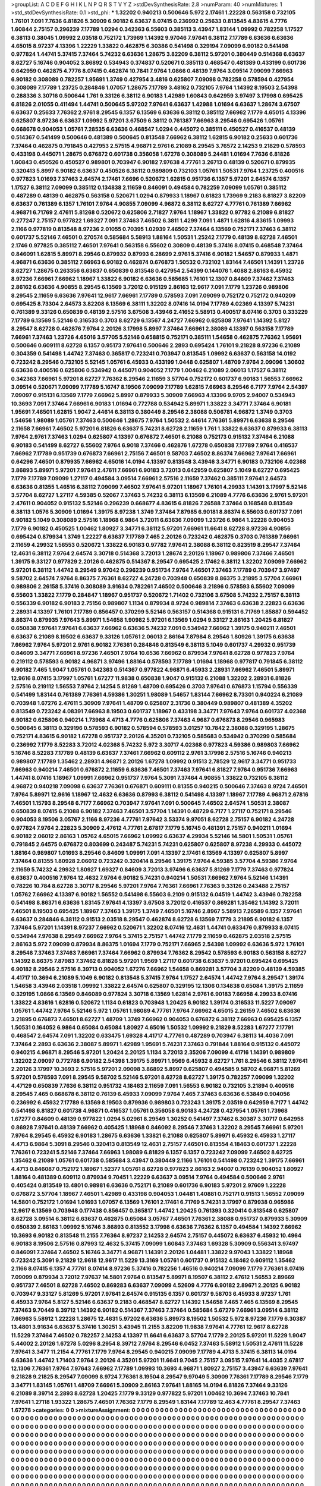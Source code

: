 >groupList:
A C D E F G H I K L
N P Q R S T V Y Z 
>stdDevSynthesisRate:
2.8 
>numParam:
40
>numMixtures:
1
>std_stdDevSynthesisRate:
0.1
>std_phi:
***
1.32202 0.940213 0.500646 5.972 2.17461 1.22228 0.563158 0.732105 1.76101 7.091
7.7636 6.81826 5.30909 6.90182 6.63637 8.07415 0.236992 0.25633 0.813545 4.83615
4.7776 1.60844 2.75157 0.296239 7.17789 1.0294 0.342363 6.55603 0.385113 3.43947
1.83144 1.09992 0.782258 1.17527 6.38113 0.38045 1.09992 2.03518 0.752172 1.73969
1.14392 9.97046 7.97641 6.38112 7.17789 6.63636 6.63636 4.65015 8.97237 4.13396
1.22229 1.33822 0.462875 6.30386 0.541498 0.329194 7.09099 6.90182 0.541498 0.977824
1.44741 5.37415 7.37464 5.74232 6.63636 1.28675 3.82209 6.38112 5.97201 0.380449
0.514368 6.63637 8.62727 5.16746 0.904052 3.86892 0.534943 0.374837 0.520671 0.385113
0.468547 0.481389 0.433199 0.601736 0.642959 0.462875 4.7776 8.07415 0.462874 10.7841
7.9764 1.0866 0.48139 7.9764 3.09514 7.09099 7.66963 6.90182 0.308089 0.782257
1.95691 1.3749 0.427954 3.4816 0.625807 7.09098 0.782258 0.578594 0.427954 0.308089
7.17789 1.23725 0.284846 1.07057 1.28675 7.17789 3.48162 0.732105 7.9764 1.14392
8.19503 2.54398 0.288336 3.30716 0.500644 1.761 9.33126 6.38112 6.90183 1.42989
1.60843 0.642959 3.97497 3.17998 0.695425 6.81826 2.01055 0.411494 1.44741 0.500645
5.97202 7.97641 6.63637 1.42988 1.01694 6.63637 1.28674 3.67507 6.63637 0.25633
7.76362 2.9761 8.29545 6.1357 6.13569 6.63636 6.38112 0.385112 7.66962 7.1779
4.65015 4.13396 0.625807 8.97236 6.63637 1.09992 5.97201 3.67509 6.38112 0.761387
7.66963 8.29546 0.695426 1.05761 0.668678 0.904053 1.05761 7.28535 6.63636 0.468547
1.0294 0.445072 0.385111 0.450527 0.416537 0.48139 0.514367 0.541499 0.500646 0.481389
0.500645 0.813548 7.66962 6.38112 1.62815 6.90182 0.25633 0.601736 7.37464 0.462875
0.791845 0.427953 2.57515 4.96871 2.9761 6.21089 8.29545 3.76572 2.14253 9.21829
0.578593 0.433198 0.445071 1.28675 0.676872 0.601738 0.356058 1.67278 0.308089 5.24481
1.01694 7.7636 6.81826 1.60843 0.450526 0.450527 0.989801 0.703947 6.90182 7.97638
4.77761 3.26713 0.48139 0.520671 0.879935 0.320413 5.8997 6.90182 6.63637 0.450526
6.38112 0.989809 0.732103 1.05761 1.50531 7.9764 1.23725 0.400516 0.977823 1.01693
7.37463 2.64574 2.17461 7.6696 0.520672 1.62815 0.951736 6.1357 5.97201 2.64574
6.1357 1.17527 6.38112 7.09099 0.385112 0.134838 2.11659 0.846091 0.494584 0.782259
7.09099 1.05761 0.385112 0.487289 0.48139 0.462875 0.563158 0.520671 1.0294 0.879933
1.18967 0.61823 1.73969 9.2183 6.81827 3.82209 6.63637 0.761389 6.1357 1.76101
7.9764 4.90855 7.09099 4.96872 6.38112 8.62727 4.77761 0.761389 7.66962 4.96871
6.71769 2.47611 5.81268 0.520672 0.625806 2.71827 7.9764 1.18967 1.33822 0.97782
6.21089 6.81827 0.277247 2.75157 0.977822 1.69327 7.091 7.37463 7.46502 6.3811
1.4299 7.091 1.4871 1.62816 4.83615 1.09993 2.1166 0.977819 0.813548 8.97236
2.01055 0.70395 1.02939 7.46502 7.37464 6.13569 0.752171 7.37463 6.38112 0.601737
5.52146 7.46501 0.270574 0.585684 5.58913 1.88164 1.50531 1.25242 7.1779 0.48139
8.62728 7.46501 2.1746 0.977825 0.385112 7.46501 7.97641 0.563158 6.55602 0.30809
0.48139 5.37416 8.07415 0.468548 7.37464 0.846091 1.62815 5.89971 8.29546 0.879932
0.87993 6.28699 2.9761 5.37416 6.90182 1.54657 0.879933 1.4871 4.96871 6.63636
0.385112 7.66963 6.90182 0.462874 0.676873 1.50532 0.732102 1.83144 7.46501 1.14391
1.23726 8.62727 1.28675 0.263356 6.63637 0.650839 0.813548 0.427954 2.54399 0.144076
1.4088 2.86163 6.45932 8.97236 7.66961 7.66962 1.18967 1.33822 6.90182 6.63636
0.585685 1.76101 12.1307 0.84609 7.37462 7.37463 2.86162 6.63636 4.90855 8.29545
6.13569 3.72012 0.915129 2.86163 12.9617 7.091 7.1779 1.23726 0.989806 8.29545
2.11659 6.63636 7.97641 12.9617 7.66961 7.17789 0.578593 7.091 7.09099 0.752172
0.752172 0.940209 0.695425 8.73304 2.64573 3.82208 6.13569 6.38111 1.32202 8.07416
14.0194 7.17789 4.02369 4.13397 5.74231 0.761389 9.33126 0.650839 0.48139 2.57516
3.67508 3.43946 2.41652 5.58913 0.400517 8.07416 0.3703 0.333229 7.17789 6.13569
5.52146 0.316533 0.3703 8.62729 6.13567 4.24727 7.66962 0.625808 7.97641 1.14392
5.8127 8.29547 8.62728 0.462876 7.9764 2.20126 3.17998 5.8997 7.37464 7.66961
2.38089 4.13397 0.563158 7.17789 7.66961 7.37463 1.23726 4.65016 3.57705 5.52146
0.658815 0.752171 0.385111 1.54658 0.462875 7.76362 1.95691 0.500646 0.609111 8.62728
6.1357 0.95173 7.97641 0.500646 2.2893 0.695424 1.76101 9.21828 8.97236 6.21089
0.304359 0.541498 1.44742 7.37463 0.365817 0.723241 0.703947 0.813545 1.09992 6.63637
0.563158 14.0192 0.723242 8.29546 0.732105 5.52145 1.05761 6.45933 0.433199 1.0448
0.625807 1.48709 7.9764 2.09096 1.30602 6.63636 0.400516 0.625806 0.534942 0.445071
0.904052 7.1779 1.00462 6.21089 2.06013 1.17527 6.38112 0.342363 7.66961 5.97201
8.62727 7.76362 8.29546 2.11659 3.57704 0.752172 0.601737 6.90183 1.56553 7.66962
3.09514 0.520671 7.09099 7.17789 5.16747 8.19506 7.09099 7.17789 1.62815 7.66963
8.29546 6.7177 7.9764 2.54397 7.09097 0.915131 6.13569 7.1779 7.66962 5.8997
0.879933 5.30909 7.66963 4.13396 9.9705 2.94007 0.534943 10.3693 7.091 7.37464
7.66961 6.90183 1.01694 0.772788 0.534942 5.89971 1.33822 3.34771 7.37464 6.90181
1.95691 7.46501 1.62815 1.9047 2.44614 6.38113 0.380449 8.29546 2.38088 0.506781
4.96872 1.3749 0.3703 1.54656 1.98089 1.05761 7.37463 0.500646 1.28675 7.9764
1.50532 2.44614 7.76361 5.89971 6.63638 8.29546 2.11658 7.66961 7.46502 5.97201
6.81826 6.63637 5.74231 8.62728 2.11659 1.761 1.33822 6.63637 0.879933 6.38113
7.9764 2.9761 7.37463 1.0294 0.625807 4.13397 0.676872 7.46501 6.21088 0.752173
0.915132 7.37464 6.21088 6.90183 0.541499 8.62727 6.55602 7.9764 6.9018 7.37466
0.462876 1.67278 0.650838 7.17789 7.9764 0.416537 7.66962 7.17789 0.951739 0.676873
7.66961 2.75156 7.46501 9.58703 7.46502 8.86374 7.66962 7.97641 7.66961 0.64296
7.46501 0.879935 7.66962 4.65016 14.0194 4.13397 0.813548 3.43946 3.34771 6.90183
0.732106 4.02368 3.86893 5.89971 5.97201 7.97641 2.47611 7.66961 6.90183 3.72013
0.642959 0.625807 5.1049 8.62727 0.695425 7.1779 7.17789 7.09099 1.27117 0.494584
3.09514 7.66961 2.57516 2.11659 7.37462 0.385111 7.97641 2.64573 6.63636 0.81355
1.46516 6.38112 7.09099 7.46502 7.97641 5.97201 1.18967 1.76101 4.29933 1.14391
3.17997 5.52146 3.57704 8.62727 1.27117 4.59385 0.52067 7.37463 5.74232 6.38113
6.13569 6.21089 4.7776 6.63636 2.9761 5.97201 2.47611 0.904052 0.915132 5.52146
0.296239 0.668677 4.83615 6.81826 7.26588 7.37464 0.168548 0.813549 6.38113 1.0576
5.30909 1.01694 1.39175 8.97238 1.3749 7.37464 7.87985 6.90181 8.86374 6.55603
0.601737 7.091 6.90182 5.1049 0.308089 2.57516 1.18968 6.9864 3.72011 6.63636
7.09099 1.23726 6.9864 1.22228 0.904053 7.1779 6.90182 0.450525 1.00462 1.80927
3.34771 6.38112 5.97201 7.66961 11.6641 8.62728 8.97236 4.90856 0.695424 0.879934
1.3749 1.22227 6.63637 7.17789 7.465 2.20126 0.723242 0.462875 0.3703 0.761389
7.66961 2.11659 4.29932 1.56553 0.520672 1.33822 6.90183 0.97782 7.97641 2.38088
6.38112 0.823519 8.29547 7.37464 12.4631 6.38112 7.9764 2.64574 3.30718 0.514368
3.72013 1.28674 2.20126 1.18967 0.989806 7.37466 7.46501 1.39175 9.33127 0.977829
2.20126 0.462875 0.514367 8.29547 0.695425 2.17462 6.38112 1.32202 7.09099 7.66962
5.97201 6.38112 1.44742 8.29549 9.97042 0.296239 0.951734 7.9764 7.46501 7.37463
7.17789 0.703947 3.97497 9.58702 2.64574 7.9764 8.86375 7.76361 8.62727 4.24728
0.703948 0.650839 8.86375 3.21895 3.57704 7.66961 0.989806 2.26158 5.37416 0.308089
3.91634 0.782261 7.46502 0.500646 3.21896 0.578593 6.55602 7.09099 6.55603 1.33822
7.1779 0.284847 1.18967 0.951737 0.520672 1.71402 0.732106 3.67508 5.74232 2.75157
6.38113 0.556339 6.90182 6.90183 2.75156 0.989807 1.1134 0.879934 8.9724 0.989814
7.37463 6.63638 2.22823 6.63636 2.28931 4.13397 1.76101 7.17789 0.856457 0.370299
5.52146 0.563157 0.514368 0.915131 6.71769 1.85887 0.594452 8.86374 0.879935 7.97643
5.89971 1.54658 1.90982 5.97201 6.13569 1.0294 9.33127 2.86163 1.20425 6.81827
0.650838 7.97641 7.97641 6.63637 7.66962 6.63636 5.74232 7.091 0.534942 7.66962
1.39175 0.940211 7.46501 6.63637 6.21089 8.19502 6.63637 9.33126 1.05761 2.06013
2.86164 7.87984 8.29546 1.80926 1.39175 6.63638 7.66962 7.9764 5.97201 2.9761
6.90182 7.76361 0.284846 0.813549 6.38113 5.1049 0.601737 4.29932 0.951739 0.84609
3.34771 7.66961 8.97236 7.46501 7.9764 10.6536 7.66962 0.879934 7.97641 8.62728
0.977823 7.9764 0.219112 0.578593 6.90182 4.96871 3.97496 1.88164 0.578593 7.17789
1.01694 1.18968 0.977817 0.791845 6.38112 6.90182 7.465 1.9047 1.05761 0.342363
0.514367 0.977822 4.96871 6.45933 2.28931 7.66962 7.46501 5.89971 12.9616 8.07415
3.17997 1.05761 1.67277 11.9838 0.650838 1.9047 0.915132 6.21088 1.32202 2.28931
6.81826 2.57516 0.219112 1.56553 7.9764 2.14254 5.81269 1.48709 0.695426 0.3703
7.97641 0.676873 1.15794 0.556339 0.541499 1.83144 0.761389 7.76361 4.59386 1.30251
1.98089 1.54657 1.83144 7.66962 8.73301 0.940224 6.21089 0.703948 1.67276 2.47611
5.30909 7.97641 1.48709 0.625807 2.31736 0.380449 0.989807 0.481389 4.35202 0.813549
0.723242 4.08391 7.66963 8.19503 0.601737 1.18967 0.433198 3.34771 7.97643 7.9764
0.601737 4.02368 6.90182 0.625806 0.940214 1.73968 4.4713 4.7776 0.625806 7.37463
4.9687 0.676873 8.29546 0.965983 0.500645 6.38113 0.329196 0.578593 6.90182 0.578594
0.578593 3.01257 10.7842 2.38088 0.329195 1.28675 0.752171 4.83615 6.90182 1.67278
0.951737 2.20126 4.35201 0.732105 0.585683 0.534942 0.370299 0.585684 0.236992 7.1779
8.52283 3.72012 4.02368 5.74232 5.972 3.30717 4.02368 0.977823 4.59386 0.989803
7.66962 5.16746 8.52283 7.17789 0.48139 6.63637 7.37461 7.66962 0.609112 2.9761
3.17998 2.57516 5.16746 0.940213 0.989807 7.17789 1.35462 2.28931 4.96871 2.20126
1.67278 1.09992 0.91513 2.78529 12.9617 3.34771 0.951733 7.66963 0.940214 7.46501
0.676872 2.11659 6.63636 7.46501 7.37463 7.97641 6.81827 7.9764 0.951736 7.66963
1.44741 8.07416 1.18967 1.09991 7.66962 0.951737 7.9764 5.3091 7.37464 4.90855
1.33822 0.732105 6.38112 4.96872 0.940218 7.09098 6.63637 7.76361 0.676871 0.609111
0.81355 0.940215 0.500646 7.37463 8.9724 7.46501 7.9764 5.89971 12.9616 1.18967
12.4632 6.63636 0.87993 6.38112 0.541498 4.13397 1.18967 7.17789 4.96871 2.67816
7.46501 1.15793 8.29548 6.7177 7.66962 0.703947 7.97641 7.091 0.500645 7.46502
2.64574 1.50531 2.38087 0.650839 8.07415 6.21088 6.90182 7.37463 7.46501 3.57704
1.14391 0.48729 6.7177 1.27117 0.752171 8.29546 0.904053 8.19506 3.05767 2.1166
8.97236 4.77761 7.97642 3.53374 9.97051 8.62728 2.75157 6.90182 4.24728 0.977824
7.9764 2.22823 5.30909 2.47612 4.77761 2.67817 7.1779 5.16745 0.481391 2.75157
0.940211 1.01694 6.90182 2.06012 2.86163 1.05762 4.65015 7.66962 1.09992 6.63637
4.29934 5.52146 14.5801 1.50531 1.05761 0.791845 2.64575 0.676872 0.803699 0.243487
5.74231 5.74231 0.625807 0.625807 8.97238 4.29933 0.445072 1.88164 0.989807 1.01693
8.29546 0.84609 1.09991 7.091 4.13397 2.17461 6.13569 4.13397 0.625807 5.8997
7.37464 0.81355 1.80928 2.06012 0.723242 0.320414 8.29546 1.39175 7.9764 4.59385
3.57704 4.59386 7.9764 2.11659 5.74232 4.29932 1.80927 1.69327 0.84609 3.72013
3.97496 6.63637 5.81269 7.1779 7.37463 0.977824 6.63637 0.400516 7.9764 12.4632
7.9764 6.90182 5.74231 0.940214 1.50531 7.66962 7.9764 5.52146 1.14391 0.78226
10.784 8.62728 3.30717 8.29546 5.97201 7.9764 7.76361 7.66961 7.76363 9.33126
0.243488 2.75157 1.05762 7.66962 4.13397 6.90182 1.56552 0.541498 6.55603 6.2109
0.915132 6.04519 1.44742 3.43946 0.782258 0.541498 8.86371 6.63636 1.83145 7.97641
4.13397 3.67508 3.72012 0.416537 0.869281 1.35462 1.14392 3.72011 7.46501 8.19503
0.695425 1.18967 7.37463 1.39175 1.3749 7.46501 5.16746 2.8967 5.58913 7.26589
6.1357 7.97641 6.63637 0.284846 6.38112 0.91513 2.03518 8.29547 0.462874 8.62728
6.13569 7.1779 3.21895 6.90182 6.1357 7.37464 5.97201 1.14391 8.97237 7.66962
0.520671 1.32202 8.07416 12.4631 1.44741 0.633476 0.879933 8.07415 0.534944 7.97638
8.29549 7.66962 7.9764 5.37415 2.75157 1.44742 7.1779 2.11659 0.462875 2.03518
2.57515 2.86163 5.972 7.09099 0.879934 8.86375 1.01694 7.1779 0.752171 7.66965
2.54398 1.09992 6.63636 5.972 1.76101 8.29546 7.37463 7.37463 7.66961 7.37464
7.66962 0.879934 7.76362 8.29542 0.578593 6.90183 0.563158 8.62727 1.14392 8.86375
7.87983 7.37462 6.81826 5.97201 1.9569 1.27117 0.601738 6.63637 5.97201 0.695424
0.695425 6.90182 8.29546 2.57516 8.39713 0.904052 1.67276 7.66962 1.54658 0.869281
3.57704 3.82209 0.48139 4.59385 4.41717 10.3694 6.21089 5.1049 6.90182 0.813548
5.37415 7.9764 1.17527 2.64574 1.44742 7.9764 8.29547 1.39174 1.54658 3.43946
2.03518 1.09992 1.33822 2.64574 0.625807 0.329195 12.1306 0.134838 0.65084 1.39175
2.11659 0.329195 1.0866 6.13569 0.846089 0.977824 3.30718 6.13569 1.62814 2.9761
6.90183 7.66958 4.29933 8.07416 1.33822 4.83616 1.62816 0.520672 1.1134 0.61823
0.703948 1.20425 6.90182 1.39174 0.316533 11.5227 7.09097 1.05761 1.44742 7.9764
5.52146 5.972 1.05761 1.98089 4.77761 7.9764 7.66962 4.65015 2.26159 7.46502
6.63636 3.21895 0.676873 7.46501 8.62727 1.48709 1.3749 7.66962 0.904053 0.676872
6.38112 7.66963 0.695425 6.1357 1.50531 0.164052 6.9864 0.65084 0.65084 1.80927
4.65016 1.50532 1.09992 9.21829 8.52283 1.67277 7.17791 0.468547 2.64574 7.091
1.32202 0.633475 1.69328 4.41717 4.77761 0.487289 0.703947 6.38113 14.4036 7.091
7.37464 2.2893 6.63636 2.38087 5.89971 1.42989 1.95691 5.74231 7.37463 0.791844
1.88164 0.915132 0.445072 0.940215 4.96871 8.29546 5.97201 1.20424 2.20125 1.1134
3.72013 2.35206 7.09099 4.41716 1.14391 0.989809 1.32202 2.09097 0.772788 6.90182
2.54398 1.39175 5.89971 1.9569 6.45932 8.62727 1.761 8.29546 6.38112 7.97641
2.20126 3.17997 10.3693 2.57516 5.97201 2.09098 3.86892 5.8997 0.625807 0.494585
9.58702 4.96871 5.81269 5.97201 0.578593 7.091 8.29545 9.58702 5.52146 5.97201
8.62728 8.62727 1.39175 0.782257 7.09099 1.32202 4.47129 0.650839 7.7636 6.38112
0.951732 4.18463 2.11659 7.091 1.56553 6.90182 0.732105 3.21894 0.400516 8.29545
7.465 0.668678 6.38112 0.76139 6.45933 7.09099 7.9764 7.465 7.37463 6.63636
6.53849 0.904056 0.236992 6.45932 7.17789 6.13569 8.19503 0.879936 0.989803 0.723243
1.39175 2.03519 0.642959 6.7177 1.44742 0.541498 6.81827 0.601738 4.96871 0.416537
1.05761 0.356058 6.90183 4.24728 0.427954 1.05761 1.73968 1.67277 0.84609 0.48139
0.977822 1.0294 5.02961 8.29549 1.30252 0.541497 7.37462 6.30387 3.30717 0.642958
0.86928 7.97641 0.48139 7.66962 0.405425 1.18968 0.846092 8.29546 7.37463 1.32202
8.29545 7.66961 5.97201 7.9764 8.29545 6.45932 6.90183 1.28675 6.63636 1.33821
6.21088 0.625807 5.89971 6.45932 6.45933 1.27117 4.4713 6.9864 5.3091 8.29546
0.320413 0.813549 12.4631 2.75157 7.46501 0.813554 4.18463 0.601737 1.22228 7.76361
0.723241 5.52146 7.37464 7.66963 1.98089 6.81829 6.1357 6.1357 0.723242 7.09099
7.46502 8.62725 1.35462 6.21089 1.05761 0.601738 0.585684 3.43947 0.380449 2.1166
1.76101 0.541498 0.723242 1.39175 7.66961 4.4713 0.846087 0.752172 1.18967 1.52377
1.05761 8.62728 0.977823 2.86163 2.94007 0.76139 0.904052 1.80927 1.88164 0.481389
0.609112 0.879934 9.70451 1.22229 6.63637 3.09514 7.9764 0.494584 0.500646 2.9761
0.405424 0.813549 13.4801 0.98981 6.63636 0.752171 6.21089 0.601736 6.90183 5.97201
2.97609 1.22228 0.676872 3.57704 1.18967 7.46501 1.42989 0.433198 0.904053 1.04481
1.40881 0.752171 0.91513 1.56552 7.09099 14.5801 0.752172 1.01694 1.01693 1.07057
6.13569 1.76101 2.17461 6.71769 5.74231 3.17997 0.879938 0.965986 12.9617 6.13569
0.703948 0.177438 0.856457 0.365817 1.44742 1.20425 0.761393 0.320414 0.813548 0.625807
8.62728 3.09514 6.38112 6.63637 0.462875 0.65084 3.05767 7.46501 7.76361 2.38088
0.951737 0.879933 5.30909 0.650839 2.86163 1.09992 5.16746 3.86893 0.813552 3.17998
6.63636 7.76362 6.1357 0.494584 1.14392 7.66962 10.3693 6.90182 0.813548 11.2155
7.76364 8.97237 2.14253 2.64574 2.75157 0.445072 6.63637 6.45932 10.4964 6.90183
8.19506 2.57516 0.87993 12.4632 5.37415 7.09099 1.60843 7.37463 1.69328 5.30909
0.556341 3.97497 0.846091 7.37464 7.46502 5.16746 3.34771 4.96871 1.14391 2.20126
1.04481 1.33822 9.97043 1.33822 1.18968 0.723242 5.3091 9.21829 12.9618 12.9617
11.5229 13.3169 1.05761 0.601737 0.915132 4.18462 0.609112 1.35462 2.1166 8.07415
6.1357 4.77761 8.07414 8.97236 5.37416 0.782256 1.46516 0.940214 7.09099 7.1779
7.76361 8.07416 7.09099 0.879934 3.72012 7.97637 14.5801 7.9764 0.813547 5.89971
8.19507 6.38112 2.47612 1.56553 2.89669 0.951737 7.46501 8.62728 7.46502 0.869283
6.63637 7.09099 4.52609 4.7776 6.90182 2.89671 2.20125 6.90182 0.703947 9.33127
5.81269 5.97201 7.97641 2.64574 0.915135 6.1357 0.601737 9.58703 6.45933 8.97237
1.761 6.45933 7.9764 5.8127 5.52146 6.63637 9.2183 0.468547 8.62727 1.14392
1.54658 7.465 7.465 6.13569 8.29545 7.37463 9.70449 8.39712 1.14392 6.90182
0.514367 7.37463 7.37464 0.585684 5.67279 7.66961 3.09514 6.38112 7.66963 5.58912
1.22228 1.28675 12.4631 5.97202 6.63636 5.89973 8.19502 1.50532 5.972 8.97236
7.1779 6.30387 13.4801 3.91634 6.63637 5.37416 1.30251 3.43945 11.2155 3.82209
11.9838 7.97641 4.77761 12.9617 8.62728 11.5229 7.37464 7.46502 0.782257 2.14253
4.13397 11.6641 6.63637 3.57704 7.1779 2.20125 5.97201 11.5229 1.9047 5.44002
2.20126 1.67278 5.0296 8.2954 8.39712 7.9764 8.29546 6.0452 7.37463 5.58912
1.50531 2.47611 11.5228 7.97641 3.3477 11.2154 4.77761 7.1779 7.9764 8.29545
0.940215 7.09099 7.17789 4.4713 5.37415 6.38113 14.0194 6.63636 1.44742 1.71403
7.9764 2.20126 4.35201 5.97201 11.6641 9.7045 2.75157 3.09515 7.97641 14.4035
2.67817 12.1306 7.76361 7.9764 7.97643 7.66962 7.17789 1.09993 10.3693 4.96871
1.80927 2.75157 3.43947 6.63639 7.97641 9.21828 9.21825 8.29547 7.09099 8.9724
7.76361 8.19504 8.29547 9.97049 5.30909 7.76361 7.17789 8.29546 7.1779 3.34771
1.83145 1.05761 1.48709 7.66961 5.30909 2.86163 7.97641 1.88165 14.0194 6.81826
7.37464 9.33126 6.21089 8.39714 2.2893 8.62728 1.20425 7.1779 9.33129 0.977822
5.97201 1.00462 10.3694 7.37463 10.7841 7.97641 1.27118 1.93322 1.28675 7.46501
7.76362 7.1779 8.29549 1.83144 7.17789 12.463 4.77761 8.29547 7.37463 1.67278
>categories:
0 0
>mixtureAssignment:
0 0 0 0 0 0 0 0 0 0 0 0 0 0 0 0 0 0 0 0 0 0 0 0 0 0 0 0 0 0 0 0 0 0 0 0 0 0 0 0 0 0 0 0 0 0 0 0 0 0
0 0 0 0 0 0 0 0 0 0 0 0 0 0 0 0 0 0 0 0 0 0 0 0 0 0 0 0 0 0 0 0 0 0 0 0 0 0 0 0 0 0 0 0 0 0 0 0 0 0
0 0 0 0 0 0 0 0 0 0 0 0 0 0 0 0 0 0 0 0 0 0 0 0 0 0 0 0 0 0 0 0 0 0 0 0 0 0 0 0 0 0 0 0 0 0 0 0 0 0
0 0 0 0 0 0 0 0 0 0 0 0 0 0 0 0 0 0 0 0 0 0 0 0 0 0 0 0 0 0 0 0 0 0 0 0 0 0 0 0 0 0 0 0 0 0 0 0 0 0
0 0 0 0 0 0 0 0 0 0 0 0 0 0 0 0 0 0 0 0 0 0 0 0 0 0 0 0 0 0 0 0 0 0 0 0 0 0 0 0 0 0 0 0 0 0 0 0 0 0
0 0 0 0 0 0 0 0 0 0 0 0 0 0 0 0 0 0 0 0 0 0 0 0 0 0 0 0 0 0 0 0 0 0 0 0 0 0 0 0 0 0 0 0 0 0 0 0 0 0
0 0 0 0 0 0 0 0 0 0 0 0 0 0 0 0 0 0 0 0 0 0 0 0 0 0 0 0 0 0 0 0 0 0 0 0 0 0 0 0 0 0 0 0 0 0 0 0 0 0
0 0 0 0 0 0 0 0 0 0 0 0 0 0 0 0 0 0 0 0 0 0 0 0 0 0 0 0 0 0 0 0 0 0 0 0 0 0 0 0 0 0 0 0 0 0 0 0 0 0
0 0 0 0 0 0 0 0 0 0 0 0 0 0 0 0 0 0 0 0 0 0 0 0 0 0 0 0 0 0 0 0 0 0 0 0 0 0 0 0 0 0 0 0 0 0 0 0 0 0
0 0 0 0 0 0 0 0 0 0 0 0 0 0 0 0 0 0 0 0 0 0 0 0 0 0 0 0 0 0 0 0 0 0 0 0 0 0 0 0 0 0 0 0 0 0 0 0 0 0
0 0 0 0 0 0 0 0 0 0 0 0 0 0 0 0 0 0 0 0 0 0 0 0 0 0 0 0 0 0 0 0 0 0 0 0 0 0 0 0 0 0 0 0 0 0 0 0 0 0
0 0 0 0 0 0 0 0 0 0 0 0 0 0 0 0 0 0 0 0 0 0 0 0 0 0 0 0 0 0 0 0 0 0 0 0 0 0 0 0 0 0 0 0 0 0 0 0 0 0
0 0 0 0 0 0 0 0 0 0 0 0 0 0 0 0 0 0 0 0 0 0 0 0 0 0 0 0 0 0 0 0 0 0 0 0 0 0 0 0 0 0 0 0 0 0 0 0 0 0
0 0 0 0 0 0 0 0 0 0 0 0 0 0 0 0 0 0 0 0 0 0 0 0 0 0 0 0 0 0 0 0 0 0 0 0 0 0 0 0 0 0 0 0 0 0 0 0 0 0
0 0 0 0 0 0 0 0 0 0 0 0 0 0 0 0 0 0 0 0 0 0 0 0 0 0 0 0 0 0 0 0 0 0 0 0 0 0 0 0 0 0 0 0 0 0 0 0 0 0
0 0 0 0 0 0 0 0 0 0 0 0 0 0 0 0 0 0 0 0 0 0 0 0 0 0 0 0 0 0 0 0 0 0 0 0 0 0 0 0 0 0 0 0 0 0 0 0 0 0
0 0 0 0 0 0 0 0 0 0 0 0 0 0 0 0 0 0 0 0 0 0 0 0 0 0 0 0 0 0 0 0 0 0 0 0 0 0 0 0 0 0 0 0 0 0 0 0 0 0
0 0 0 0 0 0 0 0 0 0 0 0 0 0 0 0 0 0 0 0 0 0 0 0 0 0 0 0 0 0 0 0 0 0 0 0 0 0 0 0 0 0 0 0 0 0 0 0 0 0
0 0 0 0 0 0 0 0 0 0 0 0 0 0 0 0 0 0 0 0 0 0 0 0 0 0 0 0 0 0 0 0 0 0 0 0 0 0 0 0 0 0 0 0 0 0 0 0 0 0
0 0 0 0 0 0 0 0 0 0 0 0 0 0 0 0 0 0 0 0 0 0 0 0 0 0 0 0 0 0 0 0 0 0 0 0 0 0 0 0 0 0 0 0 0 0 0 0 0 0
0 0 0 0 0 0 0 0 0 0 0 0 0 0 0 0 0 0 0 0 0 0 0 0 0 0 0 0 0 0 0 0 0 0 0 0 0 0 0 0 0 0 0 0 0 0 0 0 0 0
0 0 0 0 0 0 0 0 0 0 0 0 0 0 0 0 0 0 0 0 0 0 0 0 0 0 0 0 0 0 0 0 0 0 0 0 0 0 0 0 0 0 0 0 0 0 0 0 0 0
0 0 0 0 0 0 0 0 0 0 0 0 0 0 0 0 0 0 0 0 0 0 0 0 0 0 0 0 0 0 0 0 0 0 0 0 0 0 0 0 0 0 0 0 0 0 0 0 0 0
0 0 0 0 0 0 0 0 0 0 0 0 0 0 0 0 0 0 0 0 0 0 0 0 0 0 0 0 0 0 0 0 0 0 0 0 0 0 0 0 0 0 0 0 0 0 0 0 0 0
0 0 0 0 0 0 0 0 0 0 0 0 0 0 0 0 0 0 0 0 0 0 0 0 0 0 0 0 0 0 0 0 0 0 0 0 0 0 0 0 0 0 0 0 0 0 0 0 0 0
0 0 0 0 0 0 0 0 0 0 0 0 0 0 0 0 0 0 0 0 0 0 0 0 0 0 0 0 0 0 0 0 0 0 0 0 0 0 0 0 0 0 0 0 0 0 0 0 0 0
0 0 0 0 0 0 0 0 0 0 0 0 0 0 0 0 0 0 0 0 0 0 0 0 0 0 0 0 0 0 0 0 0 0 0 0 0 0 0 0 0 0 0 0 0 0 0 0 0 0
0 0 0 0 0 0 0 0 0 0 0 0 0 0 0 0 0 0 0 0 0 0 0 0 0 0 0 0 0 0 0 0 0 0 0 0 0 0 0 0 0 0 0 0 0 0 0 0 0 0
0 0 0 0 0 0 0 0 0 0 0 0 0 0 0 0 0 0 0 0 0 0 0 0 0 0 0 0 0 0 0 0 0 0 0 0 0 0 0 0 0 0 0 0 0 0 0 0 0 0
0 0 0 0 0 0 0 0 0 0 0 0 0 0 0 0 0 0 0 0 0 0 0 0 0 0 0 0 0 0 0 0 0 0 0 0 0 0 0 0 0 0 0 0 0 0 0 0 0 0
0 0 0 0 0 0 0 0 0 0 0 0 0 0 0 0 0 0 0 0 0 0 0 0 0 0 0 0 0 0 0 0 0 0 0 0 0 0 0 0 0 0 0 0 0 0 0 0 0 0
0 0 0 0 0 0 0 0 0 0 0 0 0 0 0 0 0 0 0 0 0 0 0 0 0 0 0 0 0 0 0 0 0 0 0 0 0 0 0 0 0 0 0 0 0 0 0 0 0 0
0 0 0 0 0 0 0 0 0 0 0 0 0 0 0 0 0 0 0 0 0 0 0 0 0 0 0 0 0 0 0 0 0 0 0 0 0 0 0 0 0 0 0 0 0 0 0 0 0 0
0 0 0 0 0 0 0 0 0 0 0 0 0 0 0 0 0 0 0 0 0 0 0 0 0 0 0 0 0 0 0 0 0 0 0 0 0 0 0 0 0 0 0 0 0 0 0 0 0 0
0 0 0 0 0 0 0 0 0 0 0 0 0 0 0 0 0 0 0 0 0 0 0 0 0 0 0 0 0 0 0 0 0 0 0 0 0 0 0 0 0 0 0 0 0 0 0 0 0 0
0 0 0 0 0 0 0 0 0 0 0 0 0 0 0 0 0 0 0 0 0 0 0 0 0 0 0 0 0 0 0 0 0 0 0 0 0 0 0 0 0 0 0 0 0 0 0 0 0 0
0 0 0 0 0 0 0 0 0 0 0 0 0 0 0 0 0 0 0 0 0 0 0 0 0 0 0 0 0 0 0 0 0 0 0 0 0 0 0 0 0 0 0 0 0 0 0 0 0 0
0 0 0 0 0 0 0 0 0 0 0 0 0 0 0 0 0 0 0 0 0 0 0 0 0 0 0 0 0 0 0 0 0 0 0 0 0 0 0 0 0 0 0 0 0 0 0 0 0 0
0 0 0 0 0 0 0 0 0 0 0 0 0 0 0 0 0 0 0 0 0 0 0 0 0 0 0 0 0 0 0 0 0 0 0 0 0 0 0 0 0 0 0 0 0 0 0 0 0 0
0 0 0 0 0 0 0 0 0 0 0 0 0 0 0 0 0 0 0 0 0 0 0 0 0 0 0 0 0 0 0 0 0 0 0 0 0 0 0 0 0 0 0 0 0 0 0 0 0 0
0 0 0 0 0 0 0 0 0 0 0 0 0 0 0 0 0 0 0 0 0 0 0 0 0 0 0 0 0 0 0 0 0 0 0 0 0 0 0 0 0 0 0 0 0 0 0 0 0 0
0 0 0 0 0 0 0 0 0 0 0 0 0 0 0 0 0 0 0 0 0 0 0 0 0 0 0 0 0 0 0 0 0 0 0 0 0 0 0 0 0 0 0 0 0 0 0 0 0 0
0 0 0 0 0 0 0 0 0 0 0 0 0 0 0 0 0 0 0 0 0 0 0 0 0 0 0 0 0 0 0 0 0 0 0 0 0 0 0 0 0 0 0 0 0 0 0 0 0 0
0 0 0 0 0 0 0 0 0 0 0 0 0 0 0 0 0 0 0 0 0 0 0 0 0 0 0 0 0 0 
>numMutationCategories:
1
>numSelectionCategories:
1
>categoryProbabilities:
1 
>selectionIsInMixture:
***
0 
>mutationIsInMixture:
***
0 
>obsPhiSets:
0
>currentSynthesisRateLevel:
***
0.0906729 0.117681 0.161686 0.022931 0.0670449 0.0648252 0.163784 0.19387 0.0427978 0.00209564
0.00121156 0.00356046 0.00273465 0.0055491 0.000717847 0.00479257 0.177542 0.253877 0.0995703 0.0313184
0.0187343 0.13372 0.0498178 0.518921 0.0109345 0.098979 0.285552 0.000294579 0.208873 0.0750212
0.0380683 0.0758579 0.128872 0.0406183 0.0186096 0.197172 0.0375453 0.0262304 0.186732 0.106374
0.0521667 0.000539369 0.00277596 0.118507 0.00687288 0.0291761 0.000280717 0.00683322 0.0254266 0.0203011
0.112126 0.1036 0.428663 0.000578972 0.143707 0.160998 0.00796475 0.0709905 0.238266 0.101227
0.0278735 0.0192179 0.00463863 0.00212023 0.0014194 0.304939 0.017855 0.00748046 0.00121289 0.212356
0.295235 0.000192972 5.11944e-05 0.0143631 0.147465 0.0666241 0.361102 0.491915 0.343587 0.522708
0.297083 0.418197 0.351428 0.306954 0.203781 0.268208 0.0857679 0.000363633 0.112037 0.412638
0.00131695 0.118778 0.127681 0.00695357 0.0486445 0.00185373 0.0129336 0.00753811 0.315417 0.114772
0.0703397 0.0584693 0.200729 0.0342438 0.161068 0.007991 0.0896586 0.314012 0.409369 0.299385
0.000451978 0.067662 0.148854 0.0382071 0.134434 1.96586e-06 0.209707 0.14062 0.00369189 0.0547762
0.00394673 0.0250481 0.64447 0.0985714 0.233152 0.0943537 0.00610295 0.0401775 0.000150353 0.100023
0.0847353 0.170525 0.0386996 0.0192846 0.133023 0.00335044 0.101017 0.248013 0.0751233 0.268265
0.101244 0.00722807 0.00647472 0.196459 0.196285 0.0038575 0.050291 0.0553811 0.00113817 0.162591
0.000233327 0.0394831 0.000725501 0.000801715 0.000381517 0.000367841 0.00375131 0.184291 0.00114065 8.76705e-05
0.0838677 0.0902097 0.227652 0.00272839 0.0124637 0.259754 0.00316969 0.039915 0.000125117 0.103363
0.00410946 0.00619514 0.122842 0.120771 0.169305 0.173266 0.140367 0.00208023 0.0375597 0.20873
0.0734985 0.482164 0.481256 0.434131 0.478044 0.517501 0.514268 0.291526 0.506021 0.375975
0.316863 0.511042 0.000297915 0.0028002 0.112351 0.00663126 0.159575 0.224108 0.00423556 0.0734171
0.119845 0.255899 0.04513 0.046311 0.166862 0.0231012 0.00404181 0.0376596 0.248143 6.45364e-05
0.164578 0.261125 0.223663 0.0486797 0.164217 0.140988 0.318346 0.113433 0.224839 0.00133873
0.131797 0.00695102 0.00702214 0.0599084 0.185008 0.126712 0.0576001 0.102128 0.0187501 0.000130342
0.00141343 0.0514688 0.0950068 0.105229 0.0928662 0.120239 0.000385824 0.00483158 0.0069843 0.213373
0.00279448 0.0815436 0.201112 0.169781 0.035986 0.00110346 0.0974597 0.0880833 0.199559 0.111895
0.0208209 0.0438444 0.0300451 4.41543e-05 0.156529 0.0264137 0.143284 0.00731269 0.00545189 0.0374762
0.0296351 0.0381542 0.00246302 0.0277101 0.253657 0.279122 0.00441874 0.139639 0.109586 0.252985
0.00585418 0.0923834 0.147001 0.411489 0.408447 0.466391 0.498334 0.403797 0.0416021 0.057487
0.0776991 0.116335 0.100332 0.000902203 0.020385 0.0425119 0.000612524 0.113108 0.00222178 0.0738226
0.05507 0.000166204 0.000190173 0.0375107 0.000586313 0.00101001 0.0147811 0.116817 0.00907623 0.0616002
0.00486701 0.0632808 0.0347648 0.243882 0.18167 0.0938256 0.000867581 0.107979 0.073997 0.0556236
0.182463 1.62001e-05 0.177821 0.000357647 0.0787017 0.0201524 0.00287489 0.0205834 0.00389776 0.0381205
0.0499702 0.0101186 0.0703035 0.0727081 0.00477659 0.0488264 0.0380802 0.115218 0.140555 0.00238493
0.0586598 0.123102 0.0620923 0.0103587 0.00126008 0.00178156 0.0811673 0.00107717 0.0683669 0.203754
0.0360797 0.0011244 0.182515 0.110758 0.000314056 0.0410642 0.0692444 0.147058 0.00126119 0.214912
0.00723322 0.00809102 0.0913647 0.1011 0.137072 0.00117653 0.000430113 0.223325 4.94925e-05 0.504208
0.296769 0.00691399 0.00918996 0.131938 0.00559104 0.112719 0.0336191 0.00250272 0.000109639 0.0690457
0.167535 0.16485 0.0300142 0.0383406 1.47586e-05 0.0851254 0.18182 0.0525126 0.0267383 0.00212239
0.186399 0.00182884 0.00587497 0.137004 0.115161 0.0214497 0.0363409 0.0627107 0.000857598 0.0201701
0.039849 5.3161e-05 0.142253 0.134733 0.00263404 0.0870466 0.11482 0.207869 0.130707 0.307674
0.062439 0.0180676 0.107349 0.0219192 0.0183535 0.000758845 0.0915856 0.0531969 0.00786348 0.0276157
0.215101 2.68767e-05 0.0373638 0.152449 0.00135445 0.0458935 0.0975858 0.00354391 0.00360098 2.60884e-05
0.00669007 0.0857655 0.119881 0.102391 0.0199708 0.00104221 0.00045412 0.0849629 0.121614 0.00483365
0.10842 6.69459e-05 0.000706662 0.000578686 0.0327265 0.000236078 0.212812 0.00286301 0.00426978 0.328677
0.308786 0.19277 0.193553 0.0270959 0.0490608 0.0512779 6.28641e-05 0.00117367 0.0438016 0.000165527
0.168286 0.000532697 0.11357 0.0109293 0.0400657 0.111604 0.00163574 0.20478 0.139346 0.0353098
0.00797941 0.0524587 0.0609696 2.83764e-05 0.346201 0.000274563 0.209993 0.209422 0.000323921 0.00151012
0.00211491 0.447657 0.181462 0.00967507 1.69613e-05 0.0632513 0.00903008 0.26222 0.0364632 0.0650096
0.00130643 0.0237651 0.000270237 0.432173 0.0173206 0.0431665 0.0316577 1.30282e-05 0.0107762 0.0188571
0.0144456 0.0191704 0.23525 0.00114733 0.0099912 0.00034705 0.12235 0.018442 0.020954 0.00603409
0.129373 0.161878 0.191461 0.0398149 0.173261 0.0103549 0.032054 0.121933 0.263226 0.0488944
0.00149127 0.0651466 0.0073347 0.232655 0.0636219 0.177957 0.0734438 0.0162279 0.000273242 0.0448168
0.093917 0.162303 0.0350114 4.36113e-05 0.265803 0.0683338 0.0776812 0.114658 0.0642551 0.0150604
0.180129 0.0228044 0.104321 0.00605001 0.139555 0.0450813 0.11329 0.0423741 0.134786 0.120842
0.138555 0.123609 0.00015926 0.188137 0.201133 0.00125186 0.115676 0.239688 0.165185 0.354986
0.181796 0.0331232 0.120803 0.00193718 0.059905 0.0854117 0.00249255 0.127268 0.000719594 0.0641382
0.000249899 0.00149461 0.00196694 0.053768 0.0946285 0.10529 0.199952 0.0128362 0.0280592 0.0266907
0.0373526 0.0642655 0.0006849 0.0125262 0.00965704 0.0041528 0.00301825 0.00965942 0.0755686 0.000340866
0.0045957 0.000572659 0.000804284 0.000807736 0.00414467 0.12899 0.00699913 4.15041e-05 7.91712e-05 0.00409351
0.0673554 0.0018997 0.0109344 0.05971 0.00165085 0.0115642 0.202042 0.0626352 0.000619089 0.000101122
0.00839044 0.000748287 0.144589 0.17742 0.161655 0.00720306 0.0819869 0.0665577 0.0267393 0.00430964
0.0596089 0.00260262 0.150682 0.0805798 0.0580398 0.00940707 0.227477 0.00756044 0.115337 0.283915
0.0248205 0.0862499 0.160536 0.0373335 0.124368 0.0932843 2.56983e-05 0.167997 0.0794295 0.00832586
0.186556 0.0336208 0.00207179 0.0326314 0.0307745 0.00399081 0.0535061 0.000582527 0.0593533 0.0947657
0.000635901 0.034589 0.000188263 0.000811334 0.113326 0.256295 0.083065 0.00881262 0.169894 0.0178803
0.0231151 0.0511809 0.0239824 0.197368 0.209979 0.00929397 0.194491 0.00100985 0.0521161 0.178636
0.109975 0.0043471 0.00298205 0.00114246 0.216752 0.00173976 0.00291201 0.0683109 0.0139333 0.00568113
0.268705 0.0971167 0.292663 0.00312246 0.0252795 0.271344 0.0185323 3.73657e-05 0.108706 0.101243
0.0252545 0.0213423 5.85387e-05 0.000412183 0.0506826 0.00229877 0.0170107 0.00116012 0.00141357 0.161559
5.11538e-05 0.186388 0.00109064 0.0164833 0.577009 0.0749009 0.0682875 0.0421569 0.0475368 0.00106766
0.473795 0.000417716 0.0502872 0.015799 0.101903 0.000716537 0.0663178 0.00131446 0.00484362 0.0441233
0.266184 0.137559 0.010507 0.000869443 0.167171 0.000380951 0.0110495 0.000276844 0.114427 0.140813
0.0274439 0.00492951 0.0580629 0.0881079 0.00541147 0.300887 0.000783636 0.0813404 0.000385813 0.190578
0.0511641 0.00030435 0.00148095 0.00481625 0.0298707 0.0206113 0.12668 0.0679214 0.0432603 0.0755986
0.00987089 0.0262222 0.0730814 0.00230377 0.107278 0.000572238 0.347742 0.0067558 0.048749 0.00198095
0.00251889 0.00348827 0.0431583 3.86322e-05 0.0277017 0.00344599 0.0369428 0.153531 0.189018 0.0487483
0.38414 0.104857 0.0112877 0.00210928 0.000543727 0.00199324 0.250893 0.162295 0.0147882 0.250264
0.0551793 0.195878 0.0914136 0.0159279 0.109212 0.0432691 0.0425504 0.00191507 0.0163534 0.00148139
0.170869 0.00299492 0.0262467 0.0932084 0.156693 0.0804262 0.156749 0.00327671 0.0406204 0.00866023
0.0046041 0.0508737 0.000963505 0.0735435 0.178531 0.00740213 0.00346954 0.132905 0.161507 0.267899
0.171422 0.000967365 0.0531236 0.0028996 81.2529 0.0190957 0.000637607 0.000676073 0.164839 0.0704782
0.0330247 0.139268 0.00336577 0.00688585 0.000113796 0.0243456 0.194326 0.116587 0.195272 0.140622
0.00788994 0.0707968 0.0237741 0.0478639 0.201728 0.0655471 0.00546883 0.0691353 0.00834668 0.031581
0.0021585 0.111147 0.00236444 0.0494094 0.0292666 0.00154351 0.0881456 0.0367134 0.00290939 0.242616
0.065525 0.0971027 0.085834 0.113076 0.217635 0.00295952 0.00215711 0.123373 0.0128283 0.0697791
0.0224042 0.13139 0.283422 0.00218747 0.328509 0.130022 0.00114523 0.105919 0.000250807 0.00633022
0.0997735 0.000675591 0.0775653 0.0165199 0.0122253 0.381639 0.23123 0.00117396 0.0969937 8.98615e-05
0.0125188 0.257697 0.0360166 0.0140829 0.0828104 0.000861299 0.00659531 0.000471852 0.00285917 0.0789841
0.318144 0.321646 0.0588984 0.120749 0.070829 0.000323803 0.146116 0.0490694 0.018545 0.367053
0.0541999 0.262586 0.0327771 0.118994 0.183693 0.243166 0.0019424 0.0904089 0.00514808 0.153383
0.00413843 0.385147 0.0569703 0.170812 0.159695 0.0654567 0.166832 0.0678401 0.00529144 0.113171
0.00365795 0.348467 0.00496898 6.49673e-05 0.0964861 0.129605 0.0662923 0.1116 0.0311333 0.1454
0.00651508 0.00415801 0.064677 0.00797169 0.0787277 0.0406275 0.0310189 0.000158785 0.136676 0.438369
0.0120195 0.195255 0.202137 0.166454 0.0536323 0.134743 0.179539 0.001334 0.182842 0.0251314
0.00083213 0.127309 0.0430856 0.0228023 0.00600682 0.101533 0.0258453 0.105638 0.0850277 0.0118006
0.162922 0.00543986 0.0228935 0.00171586 0.0168052 0.00316978 0.00254979 0.0467723 0.371235 0.00139596
0.0865078 0.264898 0.0129978 0.0624439 0.00443618 0.0131195 0.000910676 0.0161835 0.217191 0.107623
0.0438894 0.00170519 0.00283125 0.0874891 0.0906686 0.00235453 0.00904191 0.00022086 0.0194155 0.0215938
0.00431332 0.0444472 0.328054 0.141586 0.0109121 0.0019282 0.26685 0.0147088 0.197534 0.152739
0.0525998 0.00378791 0.00811155 9.30071e-06 0.0015387 0.000358718 0.00122081 0.111466 0.000443903 0.00963756
0.102649 0.00422534 0.212515 0.361829 0.00231088 0.0294137 0.074846 0.0530269 0.131681 0.0127059
0.0459113 0.125056 0.109207 0.12121 0.0142306 0.00353108 0.00697889 0.0335736 0.246598 0.0817029
0.335908 0.0814127 0.146812 0.0348446 0.0398961 0.000382578 0.00591579 0.0436322 0.305533 0.0178591
0.0440689 0.113841 0.118724 0.0116103 0.279921 0.0135701 0.0647929 0.00186249 0.125189 0.0226654
0.000108331 0.131239 0.238359 0.190832 0.0224277 0.201647 0.000109505 0.0954193 0.212478 0.247319
0.000920071 0.148982 0.359205 0.180425 0.206753 0.0477742 0.169665 0.001898 0.0332477 0.135362
0.136412 0.144036 0.0417584 0.0028321 0.00277041 0.146329 0.00759073 0.170721 0.029104 0.000504492
0.031413 0.0189942 0.186034 0.221916 0.202662 0.261039 0.313892 0.215896 0.11276 0.123049
0.17038 0.0150678 0.00313689 0.0305714 0.215797 0.0766869 0.332273 0.0568886 0.0252309 0.0132865
0.452978 0.127947 0.0170787 0.245822 0.277426 0.141805 0.00351845 0.0836541 0.211739 0.0021981
0.0516003 0.116846 0.0400342 0.238229 0.265214 0.00497754 0.260605 0.204119 0.0374071 0.191333
0.120589 0.109291 2.41369 0.0589017 0.202521 0.126328 0.108577 0.0372088 0.0300926 0.0832932
0.116203 0.0658356 0.075429 0.12421 0.142411 0.329114 0.454038 0.146328 0.552166 0.00273041
0.00513097 0.0562064 0.00540613 0.0100661 0.0532277 0.118186 0.04675 0.194291 0.00512419 0.0661928
0.000211422 0.000558177 0.000491822 0.0220581 0.149091 0.00047625 0.0348329 0.0161792 0.361759 0.0307643
0.0959976 0.138282 0.0842468 0.203588 0.183063 0.000664878 0.152832 0.0939339 0.0485875 0.105812
0.0735325 0.197422 0.257139 0.0137484 0.000463877 0.0997744 0.144984 0.00899177 0.101393 0.00051431
0.171348 0.0699292 0.0750661 0.00915666 0.00078843 0.00340336 0.00366331 0.0025685 0.142578 0.00107794
0.0957119 0.00467514 0.0594192 0.0429022 0.000122107 0.083749 0.00371259 0.0545158 0.0030938 0.00280291
0.227426 0.250378 0.0339956 0.0837725 0.180797 0.00412833 0.00655773 0.0148321 0.206441 0.218345
0.115849 0.118299 0.0924304 0.108204 0.00871914 0.00054105 0.0310438 0.000260493 0.909086 0.0275398
0.381555 0.000596642 0.143737 0.00100297 0.114515 0.00816257 0.0727049 0.000906931 0.0464185 0.0650713
0.00660851 0.164364 0.0183645 0.043927 0.00308346 0.163128 0.0212242 0.0185166 0.186683 0.0689459
0.0408683 0.141923 0.055214 0.174689 0.0162757 0.018475 0.00145454 0.0375208 0.00138809 0.0377779
0.1727 0.183146 0.00434265 0.132224 0.161914 0.007099 0.454821 4.86849e-06 0.0517614 0.0218174
0.050538 0.0245577 0.00704625 0.0957651 0.00949491 0.0159424 0.0410291 0.00527132 0.10745 0.10524
0.0154337 0.000892758 0.000809227 0.0696873 0.0382327 0.0418006 0.00153006 0.0482279 0.201466 0.0841292
0.112091 0.0762794 0.00340304 0.0165287 0.0370138 0.123859 0.0490619 0.000107065 0.0768951 0.00473012
0.000196808 0.0280407 0.168625 0.0746156 0.0833226 0.0964094 0.086105 0.200973 0.205154 0.349899
0.0287582 0.0216608 0.359225 0.306995 0.00612764 0.0325391 0.166486 0.0487693 0.151191 0.0813895
0.000223095 0.161099 0.0614269 0.0023323 0.00206325 0.0417061 0.0375389 0.172819 0.214988 0.000711909
0.0164159 0.122499 0.0376495 0.0367689 0.148143 0.125082 0.0114143 0.0731195 0.00294535 0.026013
0.0148019 0.00285951 0.00144542 0.03821 0.0237132 0.0262643 0.0662469 0.0474033 0.107687 0.0733193
0.0558796 0.00171194 0.0161794 0.0064857 0.00217442 0.127332 0.000751661 0.209889 0.000744697 0.000259599
0.000707526 0.0153221 0.00905083 0.130862 0.117866 0.0016972 0.00860016 0.0139732 0.0488766 0.189557
0.0183076 0.010868 0.0586047 0.000215486 0.00246511 0.00120149 0.0478701 0.000925503 0.00830734 0.00227827
0.274953 0.116163 0.117691 0.000195922 0.0275044 0.0279966 0.0188672 0.268827 0.0204015 0.0231939
0.110994 0.082258 0.123809 0.108306 0.188991 0.196106 0.0232362 0.000224906 0.0210405 0.00748848
0.0276181 0.0792885 0.0208883 0.591107 0.178212 0.0670857 0.238944 0.112233 0.00298786 0.00043022
0.118001 0.100495 0.00248134 0.0719736 0.0994257 0.00410388 0.0289677 0.0197689 0.0156943 0.0114339
0.0127763 0.00887714 0.00705724 0.178252 0.00224313 0.139243 0.00732701 0.0409019 0.242323 0.00207872
0.000719439 0.00358082 0.0398621 0.00454809 0.00828464 0.00787924 0.0430216 0.0683605 0.00441957 0.00121716
0.0756187 0.116612 0.000524869 0.0372432 0.139325 0.108492 0.133738 0.0651389 0.180518 0.0491857
0.000401335 0.000309369 0.0184375 0.0454794 0.121729 0.257826 0.0111294 0.0487102 0.206014 0.0834213
0.0470499 0.0391989 0.0146466 0.008702 0.168588 0.0408822 0.160243 0.0120826 0.154355 0.0235429
0.043469 0.153738 0.00184088 0.0143846 0.0496746 0.0193011 0.000209762 0.000627481 3.47611e-05 0.00151023
0.00351091 0.0726066 0.0441967 0.00373358 0.0954452 0.00168377 0.179765 0.000216204 0.129324 0.00834799
0.000920229 0.00750603 0.0223588 0.0676088 0.000384525 0.151407 0.229778 0.00128544 0.000903072 0.153701
0.0761723 0.035835 0.018341 0.0951505 0.0079431 0.15702 0.114231 0.00162806 0.0339918 0.195901
0.0131568 0.00680765 0.25468 0.0562336 0.0384593 0.000604561 0.00683923 0.0184479 0.0112102 0.114653
0.0625397 0.0232346 0.0841129 0.0480234 0.198435 0.000407417 0.0171627 0.129741 0.0608423 0.0293936
0.0843017 0.0557757 0.131313 0.0213748 0.234153 0.220859 0.00508694 0.403517 0.177769 0.0919682
0.0640667 0.322511 0.123628 0.000202445 0.163941 0.15914 0.0934754 0.0128718 0.112798 0.0241008
0.00422134 0.0259309 0.12858 0.000529212 0.105699 0.0812641 0.123842 0.206403 0.107605 0.158382
0.168909 0.160864 0.0132397 0.0803527 0.0976131 0.00858918 0.0332875 0.194769 0.149721 0.004029
0.00346434 0.0279743 0.0874792 0.0661855 0.00526067 0.0107971 0.00111688 0.0122011 0.136131 0.00254557
0.000935102 0.0457896 0.170972 0.000327987 0.000118664 0.0660435 0.144614 0.0849179 0.0732766 0.173533
0.0190032 0.00535567 0.0786292 0.0011774 0.11851 0.259587 0.0140964 0.173498 0.122864 0.232064
0.070582 0.0291505 0.147359 0.000349351 0.000964105 0.0345215 0.01118 0.259882 0.0469823 0.000978483
0.118199 0.216962 0.0710222 0.032092 0.111947 0.249451 0.233453 0.00200581 3.12285 0.0162544
0.008348 0.156795 0.000419729 0.170616 0.00487443 0.136182 0.0713648 0.00248996 0.00151999 0.167632
0.0904379 0.135957 0.305211 0.0740132 0.0189384 0.0242567 0.00620639 0.0545299 0.00210837 0.0885991
0.0112248 0.0738332 0.00119937 0.0478518 0.20795 0.116535 0.039505 0.110699 0.105806 0.00377038
0.0357661 0.17592 0.000380618 0.0335656 0.00122907 0.000806785 0.045485 0.00415827 0.0083226 0.00058362
0.10519 0.0617759 0.00883238 0.0607647 0.00194701 0.14775 0.0607403 0.0270228 0.098256 0.18996
0.00206289 0.0432469 0.0177979 0.00824348 0.113764 0.0588985 0.00701355 0.00638718 0.000991739 0.0107387
0.0125253 0.00129833 0.0892018 0.100892 0.0116205 0.0926531 0.0834057 0.27494 0.000221795 0.00525312
0.14548 0.0392152 0.0245722 0.000812625 0.0593651 0.00132016 0.107116 0.0291279 0.417398 0.0018557
0.00171295 0.135471 0.0499123 0.277568 0.0535071 0.000106866 0.0115356 0.000785901 0.00214735 0.013462
0.00144564 0.14182 0.182323 0.000350794 0.0162346 0.000369412 0.00224387 0.155995 0.184793 0.150746
0.059636 0.0404474 0.154522 0.000284584 0.116162 0.229259 0.00351715 0.33382 0.0498683 0.168272
0.144955 0.193235 0.00622446 0.00258101 0.353301 0.325244 0.0812673 0.0454814 0.257345 0.19078
0.0778904 0.129866 9.06935e-05 0.0277814 0.0806665 0.143447 0.00338132 0.00119035 0.00569651 0.213465
0.238473 0.0003914 0.251417 0.00211447 0.233686 0.0861331 0.0813313 0.00506355 0.00732574 0.129685
0.000681541 0.0124634 0.0142781 0.0398702 0.00312877 0.000545814 0.000525407 0.103694 0.0182835 0.138591
0.000113222 0.121194 0.000185075 0.0958695 0.0547251 0.126873 0.0246807 3.57526e-05 2.26299e-05 0.00115692
0.25774 0.378825 0.00201725 0.0245995 0.000949506 0.15898 0.101747 0.324276 0.126635 0.000362879
0.182095 0.0162697 0.0173758 0.000952518 0.13098 0.000386865 0.0614648 0.00541763 0.153611 0.0177076
0.00116082 0.00126104 0.10421 0.000806436 0.0784424 0.16846 0.171685 0.0720911 0.155049 0.154758
0.056539 0.141267 0.152556 0.164944 0.00365432 0.0435698 0.144447 0.233527 0.112139 0.0915248
0.0921376 0.0290321 0.192349 0.0151216 0.0457352 0.228614 0.120576 0.0870807 0.128476 0.184199
0.12565 0.0541799 5.96123e-05 0.0596513 0.0196592 0.014248 0.00966694 0.270032 0.607699 0.106031
0.173009 0.100418 0.00889378 0.111654 0.00119676 0.17781 0.00042315 0.173537 0.00525578 0.0114144
0.00209043 0.0628471 0.258269 0.0469748 0.152543 0.00535967 0.115946 0.232159 0.200496 0.275598
0.070932 0.161092 0.103629 0.149923 0.00162406 0.126638 0.171894 0.0781712 0.0838197 0.184126
0.0071857 0.206062 0.100393 0.069648 0.0895055 0.116077 0.175046 0.0538607 0.0534463 0.001367
0.430621 0.176687 0.153455 0.276362 0.0476982 0.0788681 0.125211 0.286108 0.114864 0.199905
0.00354366 0.109536 0.0047749 0.00172846 0.316085 0.181263 0.045681 0.00490278 0.00182929 0.0133562
0.222677 0.173428 0.0115111 0.220266 0.0587836 0.0754874 0.00662986 0.0584677 0.176934 0.0054202
0.0410875 0.013337 0.00550099 0.301493 0.0636731 0.00773284 0.0362843 0.001176 0.253217 0.00868338
0.0445713 0.000773586 0.117291 0.0571465 0.0545658 0.201964 0.00148911 0.000280626 0.00856844 0.00387434
0.0164924 0.0184819 0.153275 0.1265 0.0555622 0.007224 0.162332 0.0154973 0.126718 0.046542
0.219438 0.0152772 0.498739 7.08615e-05 0.00188273 0.0109346 0.0972013 0.0483046 0.168822 0.0796483
0.0788723 0.0345131 0.00262542 0.0563568 0.0604292 0.0970379 0.0637182 0.00305512 0.000381582 0.0222516
0.36802 0.00015601 0.121067 0.219143 0.178146 0.0877596 0.182902 0.0567295 0.05638 0.000368938
0.0216322 0.0444807 0.0016282 0.0065303 0.019965 0.158332 0.120887 0.436047 0.00190958 0.0373534
0.000198876 0.0195362 0.00267324 0.134701 0.0147377 0.0133746 0.0321039 0.00149325 0.0822585 0.00520248
0.000264211 4.46832e-05 0.0822036 0.118682 0.223549 0.174448 0.0312736 0.0537427 0.0168415 0.141638
0.0249722 0.00611885 0.149646 0.00161509 0.029801 0.261252 0.0929126 8.69319e-05 0.216803 0.000252452
0.0097385 0.00293775 0.0057705 0.0418425 0.0940781 0.00125588 0.298217 0.00299653 0.00847927 0.0110735
0.132903 0.00298924 0.00139164 0.0416386 0.00298802 0.00357878 0.0217896 0.18385 0.0227337 0.101892
0.158014 0.0320844 0.0233567 0.000749861 0.021311 0.00768705 0.0201519 0.000219332 0.185874 0.0634394
0.156862 6.65002e-05 0.00182035 0.414957 0.0063414 0.00298015 0.140857 0.00584917 0.000236109 0.00950447
0.0872762 0.151682 0.0217861 0.00026133 0.124822 0.0329827 0.0103502 0.124672 0.0895413 0.00913618
0.00229368 0.00227995 0.000650313 0.0987368 0.00393632 0.0348639 0.116633 0.113846 0.00862221 0.035725
0.0159689 0.0612975 0.00767585 0.494286 0.00208636 0.00130661 0.00316326 0.00455677 0.184953 0.224252
0.0600391 0.0449544 0.0144071 0.0853999 0.0714762 0.0157393 0.0038736 0.0301113 0.160119 0.0389541
0.0780856 0.0930211 0.0123271 0.0114464 0.000257673 0.00388209 0.00875844 0.0969775 0.0011534 0.0274475
0.087097 0.151199 0.0673421 0.000953555 0.0537654 0.0576575 0.0464628 0.0140757 0.00464376 0.00266759
0.212979 0.00601907 0.00342041 0.0149816 0.0892467 0.000180447 0.00566836 0.0287966 0.0445188 0.183803
0.000193022 0.0250686 0.0233207 0.0226054 0.000417467 0.0196474 0.0967139 0.0750949 0.000994786 0.14121
0.0787361 0.00058572 0.0138639 0.000594496 0.0184234 0.0190031 0.0978323 0.233515 0.00368247 0.142016
0.0952733 0.103224 0.0204589 0.0399286 0.0230292 0.0272807 0.050283 0.0263632 0.0192678 0.145039
4.18826e-05 0.000561507 0.00371412 0.00279929 0.000890408 0.00262662 0.0609329 0.000201265 0.0551626 0.168514
0.160063 0.163679 0.173457 6.30914e-05 0.0209526 0.165988 0.00047622 0.0774432 0.000181952 2.08443e-05
0.00193046 4.3893e-05 0.117727 0.00260172 0.111793 0.14268 0.118374 0.0182353 0.00338447 0.212021
0.0539506 0.19754 0.00941661 0.0537276 0.0398535 0.038819 0.185739 0.0774831 0.211348 0.0152288
0.00562368 0.0372334 0.0429492 0.443137 0.0525158 0.0229677 0.124411 0.0350588 0.0169057 0.133762
>noiseOffset:
>observedSynthesisNoise:
>std_NoiseOffset:
>mutation_prior_mean:
***
0 0 0 0 0 0 0 0 0 0
0 0 0 0 0 0 0 0 0 0
0 0 0 0 0 0 0 0 0 0
0 0 0 0 0 0 0 0 0 0
>mutation_prior_sd:
***
0.35 0.35 0.35 0.35 0.35 0.35 0.35 0.35 0.35 0.35
0.35 0.35 0.35 0.35 0.35 0.35 0.35 0.35 0.35 0.35
0.35 0.35 0.35 0.35 0.35 0.35 0.35 0.35 0.35 0.35
0.35 0.35 0.35 0.35 0.35 0.35 0.35 0.35 0.35 0.35
>std_csp:
0.00365917 0.00365917 0.00365917 460.492 12.1632 45.1609 1.61275 0.00253297 0.00253297 0.00253297
76.3224 0.0340787 0.0340787 1.61275 0.000908731 0.000908731 0.000908731 0.000908731 0.000908731 21.3779
0.0134218 0.0134218 0.0134218 283.378 0.00116705 0.00116705 0.00116705 0.00116705 0.00116705 0.00263429
0.00263429 0.00263429 0.00243555 0.00243555 0.00243555 0.00304443 0.00304443 0.00304443 63.5001 161.231
>currentMutationParameter:
***
-0.219363 0.957085 0.99904 0.538814 0.989887 -0.954878 0.333928 -0.875198 0.702925 0.851267
0.810305 0.918939 0.949837 -0.912937 0.781332 0.769026 0.691206 0.0374626 0.37867 0.88717
-0.701169 0.978169 0.326862 -0.86965 -0.730885 0.620208 -0.546195 0.988958 0.586415 -0.372204
0.764225 0.541593 -0.228001 1.05038 0.849965 0.725012 0.96496 0.628085 0.591878 0.764755
>currentSelectionParameter:
***
3.10737 -2.7847 0.335843 -3.33618 -2.79828 4.51608 -4.25801 -1.99728 -1.9372 -0.399756
-3.68108 4.84275 -4.1147 5.59546 1.67338 -4.14024 -1.8394 -0.954459 5.49637 -4.22365
-4.10027 -2.79551 -3.74533 2.17734 3.79446 3.95665 5.08089 -1.27611 2.80182 2.12935
-2.97193 -1.45845 1.95879 -4.23791 -0.792536 2.47637 -3.58198 -1.61051 -4.07193 -3.92707
>covarianceMatrix:
A
4.27886e-05	1.93051e-05	2.47351e-05	-5.17643e-05	-6.35115e-05	-4.60642e-05	
1.93051e-05	7.87297e-05	6.4147e-06	-3.90676e-05	-0.000140265	5.40103e-05	
2.47351e-05	6.4147e-06	8.06875e-05	-4.93238e-06	-5.64794e-05	-9.46782e-05	
-5.17643e-05	-3.90676e-05	-4.93238e-06	0.00038709	0.000174405	-4.58331e-05	
-6.35115e-05	-0.000140265	-5.64794e-05	0.000174405	0.000676561	-5.85762e-05	
-4.60642e-05	5.40103e-05	-9.46782e-05	-4.58331e-05	-5.85762e-05	0.000461847	
***
>covarianceMatrix:
C
0.000405525	-0.00079689	
-0.00079689	0.00392436	
***
>covarianceMatrix:
D
0.00010394	-0.000255199	
-0.000255199	0.00193772	
***
>covarianceMatrix:
E
0.000152387	-0.000286023	
-0.000286023	0.00191827	
***
>covarianceMatrix:
F
0.000123922	-0.000420783	
-0.000420783	0.00383107	
***
>covarianceMatrix:
G
0.000111009	6.16233e-05	5.62086e-05	-0.000205886	-6.47858e-05	-5.44644e-05	
6.16233e-05	0.000121612	1.77405e-05	-0.000122347	-0.000157167	-2.734e-05	
5.62086e-05	1.77405e-05	0.000152292	-0.000198567	3.81618e-05	-0.00018493	
-0.000205886	-0.000122347	-0.000198567	0.00125192	0.000444187	0.000563689	
-6.47858e-05	-0.000157167	3.81618e-05	0.000444187	0.000857535	-4.68042e-05	
-5.44644e-05	-2.734e-05	-0.00018493	0.000563689	-4.68042e-05	0.000568783	
***
>covarianceMatrix:
H
0.000416046	-0.00134664	
-0.00134664	0.0111511	
***
>covarianceMatrix:
I
0.000149624	9.69455e-06	-0.000361474	1.80159e-05	
9.69455e-06	0.000115288	-7.39328e-05	-0.000161463	
-0.000361474	-7.39328e-05	0.00211772	2.12791e-05	
1.80159e-05	-0.000161463	2.12791e-05	0.000581983	
***
>covarianceMatrix:
K
0.000180561	-0.000529326	
-0.000529326	0.00446227	
***
>covarianceMatrix:
L
8.10315e-05	3.04003e-05	2.40734e-05	3.77817e-05	1.06105e-05	-0.000105403	1.67375e-06	1.6623e-06	-4.14447e-05	5.01576e-05	
3.04003e-05	6.11407e-05	2.68551e-05	3.33381e-05	1.15132e-05	-2.85546e-05	-7.08062e-06	1.59367e-05	-2.81738e-05	1.33319e-05	
2.40734e-05	2.68551e-05	7.24412e-05	2.55717e-05	3.11053e-05	-3.4987e-05	4.18375e-05	-4.73034e-05	-6.43796e-05	1.99545e-05	
3.77817e-05	3.33381e-05	2.55717e-05	4.93503e-05	-2.28619e-06	-6.07059e-05	-8.71489e-07	-5.03781e-06	-6.14009e-05	2.12702e-05	
1.06105e-05	1.15132e-05	3.11053e-05	-2.28619e-06	8.40441e-05	6.77663e-05	-3.6291e-05	-2.17331e-05	-3.49786e-05	-8.16956e-07	
-0.000105403	-2.85546e-05	-3.4987e-05	-6.07059e-05	6.77663e-05	0.000633998	-0.000291067	-8.79522e-06	5.02704e-05	-0.00028965	
1.67375e-06	-7.08062e-06	4.18375e-05	-8.71489e-07	-3.6291e-05	-0.000291067	0.000359805	-1.81224e-05	2.16436e-06	9.29193e-05	
1.6623e-06	1.59367e-05	-4.73034e-05	-5.03781e-06	-2.17331e-05	-8.79522e-06	-1.81224e-05	0.000114729	5.36333e-05	1.0745e-05	
-4.14447e-05	-2.81738e-05	-6.43796e-05	-6.14009e-05	-3.49786e-05	5.02704e-05	2.16436e-06	5.36333e-05	0.000220757	-2.50643e-05	
5.01576e-05	1.33319e-05	1.99545e-05	2.12702e-05	-8.16956e-07	-0.00028965	9.29193e-05	1.0745e-05	-2.50643e-05	0.000215375	
***
>covarianceMatrix:
N
0.000206319	-0.000648121	
-0.000648121	0.00678589	
***
>covarianceMatrix:
P
0.000137104	6.83013e-05	8.8525e-05	-7.52178e-06	0.000112376	6.29034e-05	
6.83013e-05	0.000252401	3.28941e-05	0.000151267	-0.000197454	-6.85985e-05	
8.8525e-05	3.28941e-05	0.000167253	8.63625e-05	0.000130328	-0.000118344	
-7.52178e-06	0.000151267	8.63625e-05	0.00065126	-7.73304e-06	0.000193288	
0.000112376	-0.000197454	0.000130328	-7.73304e-06	0.00119735	0.000912453	
6.29034e-05	-6.85985e-05	-0.000118344	0.000193288	0.000912453	0.00254793	
***
>covarianceMatrix:
Q
0.00023882	-0.000820639	
-0.000820639	0.00542442	
***
>covarianceMatrix:
R
8.33505e-05	3.17327e-05	5.07039e-05	-1.65989e-06	-6.31132e-06	-4.46391e-05	5.85164e-05	-3.91181e-05	6.17485e-05	7.23959e-05	
3.17327e-05	9.57776e-05	1.33735e-05	1.99992e-05	6.39841e-06	5.16697e-05	9.03314e-06	3.09228e-06	2.03623e-06	5.09153e-05	
5.07039e-05	1.33735e-05	9.80925e-05	5.23651e-06	-1.30291e-05	3.21103e-05	6.14289e-05	-0.000101705	6.06935e-05	1.92211e-05	
-1.65989e-06	1.99992e-05	5.23651e-06	9.13095e-05	1.53445e-05	9.38017e-05	1.55293e-05	2.07484e-05	-7.11483e-05	-4.90916e-05	
-6.31132e-06	6.39841e-06	-1.30291e-05	1.53445e-05	6.84811e-05	-2.49577e-05	-4.36092e-05	3.5961e-05	1.82918e-05	-6.25777e-06	
-4.46391e-05	5.16697e-05	3.21103e-05	9.38017e-05	-2.49577e-05	0.00056241	6.9931e-05	-3.4643e-05	-0.00020488	-0.000191921	
5.85164e-05	9.03314e-06	6.14289e-05	1.55293e-05	-4.36092e-05	6.9931e-05	0.000267723	-5.89924e-05	8.57379e-05	0.000110422	
-3.91181e-05	3.09228e-06	-0.000101705	2.07484e-05	3.5961e-05	-3.4643e-05	-5.89924e-05	0.000271549	-3.60657e-05	0.000125075	
6.17485e-05	2.03623e-06	6.06935e-05	-7.11483e-05	1.82918e-05	-0.00020488	8.57379e-05	-3.60657e-05	0.000347269	0.000270189	
7.23959e-05	5.09153e-05	1.92211e-05	-4.90916e-05	-6.25777e-06	-0.000191921	0.000110422	0.000125075	0.000270189	0.000455409	
***
>covarianceMatrix:
S
4.67856e-05	3.45794e-05	2.69104e-05	-6.05655e-05	-5.21184e-05	-2.83135e-05	
3.45794e-05	0.000114837	2.85651e-05	-8.45584e-05	-0.000270706	-9.84254e-05	
2.69104e-05	2.85651e-05	6.86978e-05	3.2815e-05	-6.3342e-05	-7.43283e-05	
-6.05655e-05	-8.45584e-05	3.2815e-05	0.00111636	0.000523931	-7.13021e-05	
-5.21184e-05	-0.000270706	-6.3342e-05	0.000523931	0.00157515	0.000672256	
-2.83135e-05	-9.84254e-05	-7.43283e-05	-7.13021e-05	0.000672256	0.000814886	
***
>covarianceMatrix:
T
7.28886e-05	2.77227e-05	1.50504e-05	-0.000162735	-0.000108906	-6.31401e-05	
2.77227e-05	0.000126761	6.734e-06	-3.94358e-05	-0.000212613	-1.14738e-05	
1.50504e-05	6.734e-06	0.00010975	-6.36324e-05	-1.26755e-05	-6.62162e-05	
-0.000162735	-3.94358e-05	-6.36324e-05	0.00121349	0.00038812	0.000362554	
-0.000108906	-0.000212613	-1.26755e-05	0.00038812	0.000774215	0.000124121	
-6.31401e-05	-1.14738e-05	-6.62162e-05	0.000362554	0.000124121	0.000356756	
***
>covarianceMatrix:
V
0.000104187	1.00948e-05	-6.4231e-06	-0.000312493	-6.41957e-05	9.25606e-05	
1.00948e-05	8.94554e-05	3.20581e-05	1.7656e-05	-6.70848e-05	-1.76426e-05	
-6.4231e-06	3.20581e-05	6.66967e-05	4.53793e-05	6.69287e-06	-8.33331e-05	
-0.000312493	1.7656e-05	4.53793e-05	0.00191687	0.000262521	-0.000534106	
-6.41957e-05	-6.70848e-05	6.69287e-06	0.000262521	0.000301331	9.49529e-06	
9.25606e-05	-1.76426e-05	-8.33331e-05	-0.000534106	9.49529e-06	0.000737432	
***
>covarianceMatrix:
Y
0.000286551	-0.000753708	
-0.000753708	0.00478469	
***
>covarianceMatrix:
Z
0.000339183	-0.00121856	
-0.00121856	0.0100994	
***

